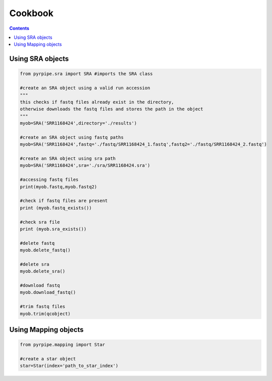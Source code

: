 ======================
Cookbook
======================

.. contents::

Using SRA objects
----------------------

.. code-block::

    from pyrpipe.sra import SRA #imports the SRA class
    
    #create an SRA object using a valid run accession
    """
    this checks if fastq files already exist in the directory,
    otherwise downloads the fastq files and stores the path in the object
    """
    myob=SRA('SRR1168424',directory='./results')
    
    #create an SRA object using fastq paths
    myob=SRA('SRR1168424',fastq='./fastq/SRR1168424_1.fastq',fastq2='./fastq/SRR1168424_2.fastq')
    
    #create an SRA object using sra path
    myob=SRA('SRR1168424',sra='./sra/SRR1168424.sra')
    
    #accessing fastq files
    print(myob.fastq,myob.fastq2)
    
    #check if fastq files are present
    print (myob.fastq_exists())
    
    #check sra file
    print (myob.sra_exists())
    
    #delete fastq
    myob.delete_fastq()
    
    #delete sra
    myob.delete_sra()
    
    #download fastq 
    myob.download_fastq()
    
    #trim fastq files
    myob.trim(qcobject)
    
    
Using Mapping objects
----------------------

.. code-block::

    from pyrpipe.mapping import Star
    
    #create a star object
    star=Star(index='path_to_star_index')
    
    
    
    
    
    
    
    
    
    
    
